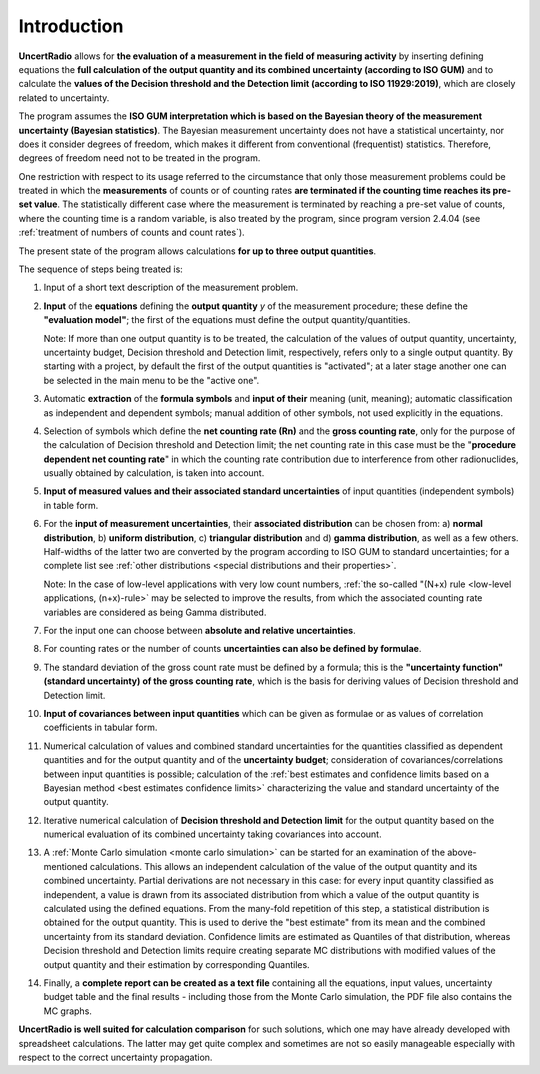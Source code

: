 Introduction
------------

**UncertRadio** allows for **the evaluation of a
measurement in the field of measuring activity** by inserting defining
equations the **full calculation of the output quantity and its combined
uncertainty (according to ISO GUM)** and to calculate the **values of
the Decision threshold and the Detection limit (according to ISO
11929:2019)**, which are closely related to uncertainty.

The program assumes the **ISO GUM interpretation which is based on the
Bayesian theory of the measurement uncertainty (Bayesian statistics)**.
The Bayesian measurement uncertainty does not have a statistical
uncertainty, nor does it consider degrees of freedom, which makes it
different from conventional (frequentist) statistics. Therefore, degrees
of freedom need not to be treated in the program.

One restriction with respect to its usage referred to the circumstance
that only those measurement problems could be treated in which the
**measurements** of counts or of counting rates **are terminated if the
counting time reaches its pre-set value**. The statistically different
case where the measurement is terminated by reaching a pre-set value of
counts, where the counting time is a random variable, is also treated by
the program, since program version 2.4.04
(see :ref:`treatment of numbers of counts and count rates`).

The present state of the program allows calculations **for up to three
output quantities**.

The sequence of steps being treated is:

1. Input of a short text description of the measurement problem.

2. **Input** of the **equations** defining the **output quantity** `y` of the
   measurement procedure; these define the **"evaluation model"**;
   the first of the equations must define the output quantity/quantities.

   Note: If more than one output quantity is to be treated, the calculation
   of the values of output quantity, uncertainty, uncertainty budget,
   Decision threshold and Detection limit, respectively, refers only to a
   single output quantity.
   By starting with a project, by default the first of the output quantities
   is "activated"; at a later stage another one can be selected in the main
   menu to be the "active one".

3. Automatic **extraction** of the **formula symbols** and **input of their**
   meaning (unit, meaning); automatic classification as independent and
   dependent symbols; manual addition of other symbols, not used explicitly
   in the equations.

4. Selection of symbols which define the **net counting rate (Rn)** and the
   **gross counting rate**, only for the purpose of the calculation of
   Decision threshold and Detection limit; the net counting rate in this
   case must be the "**procedure dependent net counting rate**" in which
   the counting rate contribution due to interference from other
   radionuclides, usually obtained by calculation, is taken into account.

5. **Input of measured values and their associated standard uncertainties**
   of input quantities (independent symbols) in table form.

6. For the **input of measurement uncertainties**, their **associated distribution**
   can be chosen from: a) **normal distribution**, b) **uniform distribution**,
   c) **triangular distribution** and d) **gamma distribution**, as well as a few
   others. Half-widths of the latter two are converted by the program according
   to ISO GUM to standard uncertainties; for a complete list see
   :ref:`other distributions <special distributions and their properties>`.


   Note: In the case of low-level applications with very low count numbers,
   :ref:`the so-called "(N+x) rule <low-level applications, (n+x)-rule>` may be
   selected to improve the results, from which the associated counting rate
   variables are considered as being Gamma distributed.

7. For the input one can choose between
   **absolute and relative uncertainties**.

8.  For counting rates or the number of counts
    **uncertainties can also be defined by formulae**.

9.  The standard deviation of the gross count rate must be defined by a
    formula; this is the **"uncertainty function" (standard uncertainty) of
    the gross counting rate**,
    which is the basis for deriving values of Decision threshold
    and Detection limit.

10. **Input of covariances between input quantities** which can be given
    as formulae or as values of correlation coefficients in tabular form.

11. Numerical calculation of values and combined standard uncertainties for the
    quantities classified as dependent quantities and for the output
    quantity and of the **uncertainty budget**; consideration of
    covariances/correlations between input
    quantities is possible; calculation of the
    :ref:`best estimates and confidence limits based on a Bayesian method <best estimates confidence limits>`
    characterizing the value and standard uncertainty of the output quantity.

12. Iterative numerical calculation of
    **Decision threshold and Detection limit**
    for the output quantity based on the numerical evaluation of its
    combined uncertainty taking
    covariances into account.

13. A :ref:`Monte Carlo simulation <monte carlo simulation>` can be started for an
    examination of the above-mentioned calculations. This allows an independent
    calculation of the value of the output quantity and its combined uncertainty.
    Partial derivations are not necessary in this case: for every input quantity
    classified as independent, a value is drawn from its associated distribution
    from which a value of the output quantity is calculated using the defined
    equations. From the many-fold repetition of this step, a statistical
    distribution is obtained for the output quantity. This is used to derive the
    "best estimate" from its mean and the combined uncertainty from its standard
    deviation. Confidence limits are estimated as Quantiles of that distribution,
    whereas Decision threshold and Detection limits require creating separate MC
    distributions with modified values of the output quantity and their estimation
    by corresponding Quantiles.

14. Finally, a **complete report can be created as a text file** containing
    all the equations, input values, uncertainty budget table and the
    final results - including those from the Monte Carlo simulation,
    the PDF file also contains the MC graphs.

**UncertRadio is well suited for calculation comparison** for such
solutions, which one may have already developed with spreadsheet
calculations. The latter may get quite complex and sometimes are not so
easily manageable especially with respect to the correct uncertainty
propagation.
